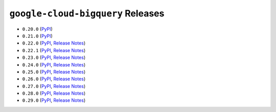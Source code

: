 ##################################
``google-cloud-bigquery`` Releases
##################################

* ``0.20.0`` (`PyPI <https://pypi.org/project/google-cloud-bigquery/0.20.0/>`__)
* ``0.21.0`` (`PyPI <https://pypi.org/project/google-cloud-bigquery/0.21.0/>`__)
* ``0.22.0`` (`PyPI <https://pypi.org/project/google-cloud-bigquery/0.22.0/>`__, `Release Notes <https://github.com/GoogleCloudPlatform/google-cloud-python/releases/tag/bigquery-0.22.0>`__)
* ``0.22.1`` (`PyPI <https://pypi.org/project/google-cloud-bigquery/0.22.1/>`__, `Release Notes <https://github.com/GoogleCloudPlatform/google-cloud-python/releases/tag/bigquery-0.22.1>`__)
* ``0.23.0`` (`PyPI <https://pypi.org/project/google-cloud-bigquery/0.23.0/>`__, `Release Notes <https://github.com/GoogleCloudPlatform/google-cloud-python/releases/tag/bigquery-0.23.0>`__)
* ``0.24.0`` (`PyPI <https://pypi.org/project/google-cloud-bigquery/0.24.0/>`__, `Release Notes <https://github.com/GoogleCloudPlatform/google-cloud-python/releases/tag/bigquery-0.24.0>`__)
* ``0.25.0`` (`PyPI <https://pypi.org/project/google-cloud-bigquery/0.25.0/>`__, `Release Notes <https://github.com/GoogleCloudPlatform/google-cloud-python/releases/tag/bigquery-0.25.0>`__)
* ``0.26.0`` (`PyPI <https://pypi.org/project/google-cloud-bigquery/0.26.0/>`__, `Release Notes <https://github.com/GoogleCloudPlatform/google-cloud-python/releases/tag/bigquery-0.26.0>`__)
* ``0.27.0`` (`PyPI <https://pypi.org/project/google-cloud-bigquery/0.27.0/>`__, `Release Notes <https://github.com/GoogleCloudPlatform/google-cloud-python/releases/tag/bigquery-0.27.0>`__)
* ``0.28.0`` (`PyPI <https://pypi.org/project/google-cloud-bigquery/0.28.0/>`__, `Release Notes <https://github.com/GoogleCloudPlatform/google-cloud-python/releases/tag/bigquery-0.28.0>`__)
* ``0.29.0`` (`PyPI <https://pypi.org/project/google-cloud-bigquery/0.29.0/>`__, `Release Notes <https://github.com/GoogleCloudPlatform/google-cloud-python/releases/tag/bigquery-0.29.0>`__)
